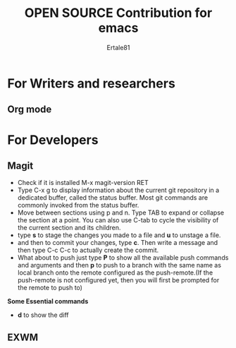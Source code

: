 #+TITLE: OPEN SOURCE Contribution for emacs
#+AUTHOR: Ertale81


* For Writers and researchers
** Org mode
* For Developers
** Magit
- Check if it is installed M-x magit-version RET
- Type C-x g to display information about the current git repository in a dedicated buffer, called the status buffer. Most git commands are commonly invoked from the status buffer.
- Move between sections using p and n. Type TAB to expand or collapse the section at a point. You can also use C-tab to cycle the visibility of the current section and its children.
- type *s* to stage the changes you made to a file and *u* to unstage a file.
- and then to commit your changes, type *c*. Then write a message and then type C-c C-c to actually create the commit.
- What about to push just type *P* to show all the available push commands and arguments and then *p* to push to a branch with the same name as local branch onto the remote configured as the push-remote.(If the push-remote is not configured yet, then you will first be prompted for the remote to push to)
*Some Essential commands*
- *d* to show the diff



** EXWM
